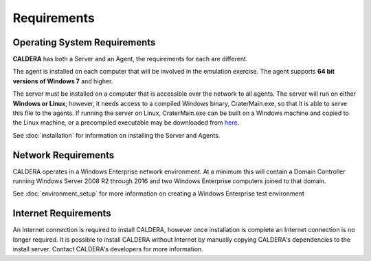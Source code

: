 ============
Requirements
============

Operating System Requirements
-----------------------------
**CALDERA** has both a Server and an Agent, the requirements for each are different.

The agent is installed on each computer that will be involved in the emulation exercise. The agent
supports **64 bit versions of Windows 7** and higher.

The server must be installed on a computer that is accessible over the network to all agents. The server will run on either **Windows or Linux**; however, it needs access to a compiled Windows binary, CraterMain.exe, so that it is able to serve this file to the agents. If running the server on Linux, CraterMain.exe can be built on a Windows machine and copied to the Linux machine, or a precompiled executable may be downloaded from `here <https://github.com/mitre/caldera-crater/releases>`_.

See :doc:`installation` for information on installing the Server and Agents.

Network Requirements
--------------------

CALDERA operates in a Windows Enterprise network environment.
At a minimum this will contain a Domain Controller running Windows Server 2008 R2 through 2016 and
two Windows Enterprise computers joined to that domain.

See :doc:`environment_setup` for more information on creating a Windows Enterprise test environment

Internet Requirements
---------------------

An Internet connection is required to install CALDERA, however once installation is complete an Internet connection
is no longer required. It is possible to install CALDERA without Internet by manually copying CALDERA's dependencies to
the install server. Contact CALDERA's developers for more information.
